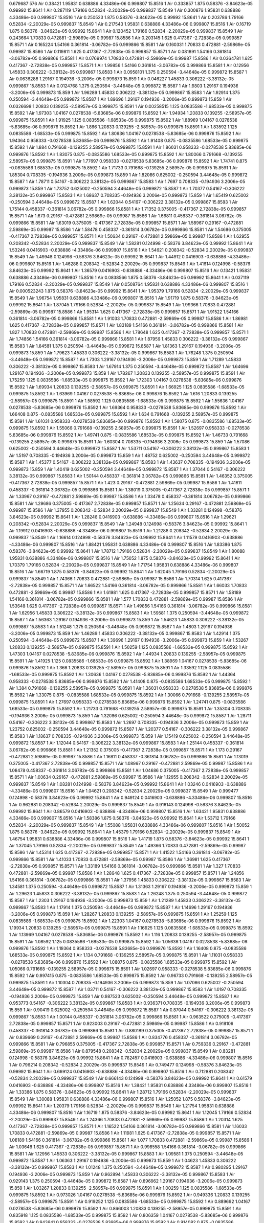 0.679687
576
Air  0.38421  1.95831  0.638886  4.33486e-06  0.999807  15.8516  1
Air  0.333857  1.875  0.58376  -3.84623e-05  0.99992  15.8641  1
Air  0.287119  1.79166  0.52834  -2.20029e-05  0.999837  15.8549  1
Air  0.300876  1.95831  0.638886  4.33486e-06  0.999807  15.8516  1
Air  0.250523  1.875  0.58376  -3.84623e-05  0.99992  15.8641  1
Air  0.203786  1.79166  0.52834  -2.20029e-05  0.999837  15.8549  1
Air  0.217543  1.95831  0.638886  4.33486e-06  0.999807  15.8516  1
Air  0.16719  1.875  0.58376  -3.84623e-05  0.99992  15.8641  1
Air  0.120452  1.79166  0.52834  -2.20029e-05  0.999837  15.8549  1
Air  0.243664  1.70833  0.472881  -2.59869e-05  0.99987  15.8586  1
Air  0.203145  1.625  0.417367  -2.72838e-05  0.999857  15.8571  1
Air  0.165224  1.54166  0.361814  -3.06782e-05  0.999866  15.8581  1
Air  0.160331  1.70833  0.472881  -2.59869e-05  0.99987  15.8586  1
Air  0.119811  1.625  0.417367  -2.72838e-05  0.999857  15.8571  1
Air  0.081891  1.54166  0.361814  -3.06782e-05  0.999866  15.8581  1
Air  0.0769974  1.70833  0.472881  -2.59869e-05  0.99987  15.8586  1
Air  0.0364781  1.625  0.417367  -2.72838e-05  0.999857  15.8571  1
Air  1.99856  1.54166  0.361814  -3.06782e-05  0.999866  15.8581  1
Air  0.12956  1.45833  0.306222  -3.38132e-05  0.999867  15.8583  1
Air  0.0958101  1.375  0.250594  -3.44648e-05  0.999872  15.8587  1
Air  0.0636288  1.29167  0.194936  -3.2006e-05  0.999873  15.859  1
Air  0.046227  1.45833  0.306222  -3.38132e-05  0.999867  15.8583  1
Air  0.0124768  1.375  0.250594  -3.44648e-05  0.999872  15.8587  1
Air  1.9803  1.29167  0.194936  -3.2006e-05  0.999873  15.859  1
Air  1.96289  1.45833  0.306222  -3.38132e-05  0.999867  15.8583  1
Air  1.92914  1.375  0.250594  -3.44648e-05  0.999872  15.8587  1
Air  1.89696  1.29167  0.194936  -3.2006e-05  0.999873  15.859  1
Air  0.0326698  1.20833  0.139255  -2.58957e-05  0.999875  15.8591  1
Air  0.00258515  1.125  0.0835586  -1.68533e-05  0.999875  15.8592  1
Air  1.97303  1.04167  0.0278538  -5.83685e-06  0.999876  15.8592  1
Air  1.94934  1.20833  0.139255  -2.58957e-05  0.999875  15.8591  1
Air  1.91925  1.125  0.0835586  -1.68533e-05  0.999875  15.8592  1
Air  1.88969  1.04167  0.0278538  -5.83685e-06  0.999876  15.8592  1
Air  1.866  1.20833  0.139255  -2.58957e-05  0.999875  15.8591  1
Air  1.83592  1.125  0.0835586  -1.68533e-05  0.999875  15.8592  1
Air  1.80636  1.04167  0.0278538  -5.83685e-06  0.999876  15.8592  1
Air  1.94364  0.958333  -0.0278538  5.83685e-06  0.999876  15.8592  1
Air  1.91408  0.875  -0.0835586  1.68533e-05  0.999875  15.8592  1
Air  1.884  0.791668  -0.139255  2.58957e-05  0.999875  15.8591  1
Air  1.86031  0.958333  -0.0278538  5.83685e-06  0.999876  15.8592  1
Air  1.83075  0.875  -0.0835586  1.68533e-05  0.999875  15.8592  1
Air  1.80066  0.791668  -0.139255  2.58957e-05  0.999875  15.8591  1
Air  1.77697  0.958333  -0.0278538  5.83685e-06  0.999876  15.8592  1
Air  1.74741  0.875  -0.0835586  1.68533e-05  0.999875  15.8592  1
Air  1.71733  0.791668  -0.139255  2.58957e-05  0.999875  15.8591  1
Air  1.85304  0.708335  -0.194936  3.2006e-05  0.999873  15.859  1
Air  1.82086  0.625002  -0.250594  3.44648e-05  0.999872  15.8587  1
Air  1.78711  0.54167  -0.306222  3.38132e-05  0.999867  15.8583  1
Air  1.7697  0.708335  -0.194936  3.2006e-05  0.999873  15.859  1
Air  1.73752  0.625002  -0.250594  3.44648e-05  0.999872  15.8587  1
Air  1.70377  0.54167  -0.306222  3.38132e-05  0.999867  15.8583  1
Air  1.68637  0.708335  -0.194936  3.2006e-05  0.999873  15.859  1
Air  1.65419  0.625002  -0.250594  3.44648e-05  0.999872  15.8587  1
Air  1.62044  0.54167  -0.306222  3.38132e-05  0.999867  15.8583  1
Air  1.75144  0.458337  -0.361814  3.06782e-05  0.999866  15.8581  1
Air  1.71352  0.375005  -0.417367  2.72838e-05  0.999857  15.8571  1
Air  1.673  0.29167  -0.472881  2.59869e-05  0.99987  15.8586  1
Air  1.66811  0.458337  -0.361814  3.06782e-05  0.999866  15.8581  1
Air  1.63019  0.375005  -0.417367  2.72838e-05  0.999857  15.8571  1
Air  1.58967  0.29167  -0.472881  2.59869e-05  0.99987  15.8586  1
Air  1.58478  0.458337  -0.361814  3.06782e-05  0.999866  15.8581  1
Air  1.54686  0.375005  -0.417367  2.72838e-05  0.999857  15.8571  1
Air  1.50634  0.29167  -0.472881  2.59869e-05  0.99987  15.8586  1
Air  1.62955  0.208342  -0.52834  2.20029e-05  0.999837  15.8549  1
Air  1.58281  0.124998  -0.58376  3.84623e-05  0.99992  15.8641  1
Air  1.53246  0.0416903  -0.638886  -4.33486e-06  0.999807  15.8516  1
Air  1.54621  0.208342  -0.52834  2.20029e-05  0.999837  15.8549  1
Air  1.49948  0.124998  -0.58376  3.84623e-05  0.99992  15.8641  1
Air  1.44912  0.0416903  -0.638886  -4.33486e-06  0.999807  15.8516  1
Air  1.46288  0.208342  -0.52834  2.20029e-05  0.999837  15.8549  1
Air  1.41614  0.124998  -0.58376  3.84623e-05  0.99992  15.8641  1
Air  1.36579  0.0416903  -0.638886  -4.33486e-06  0.999807  15.8516  1
Air  0.13421  1.95831  0.638886  4.33486e-06  0.999807  15.8516  1
Air  0.0838566  1.875  0.58376  -3.84623e-05  0.99992  15.8641  1
Air  0.037119  1.79166  0.52834  -2.20029e-05  0.999837  15.8549  1
Air  0.0508764  1.95831  0.638886  4.33486e-06  0.999807  15.8516  1
Air  0.000523243  1.875  0.58376  -3.84623e-05  0.99992  15.8641  1
Air  1.95379  1.79166  0.52834  -2.20029e-05  0.999837  15.8549  1
Air  1.96754  1.95831  0.638886  4.33486e-06  0.999807  15.8516  1
Air  1.91719  1.875  0.58376  -3.84623e-05  0.99992  15.8641  1
Air  1.87045  1.79166  0.52834  -2.20029e-05  0.999837  15.8549  1
Air  1.99366  1.70833  0.472881  -2.59869e-05  0.99987  15.8586  1
Air  1.95314  1.625  0.417367  -2.72838e-05  0.999857  15.8571  1
Air  1.91522  1.54166  0.361814  -3.06782e-05  0.999866  15.8581  1
Air  1.91033  1.70833  0.472881  -2.59869e-05  0.99987  15.8586  1
Air  1.86981  1.625  0.417367  -2.72838e-05  0.999857  15.8571  1
Air  1.83189  1.54166  0.361814  -3.06782e-05  0.999866  15.8581  1
Air  1.827  1.70833  0.472881  -2.59869e-05  0.99987  15.8586  1
Air  1.78648  1.625  0.417367  -2.72838e-05  0.999857  15.8571  1
Air  1.74856  1.54166  0.361814  -3.06782e-05  0.999866  15.8581  1
Air  1.87956  1.45833  0.306222  -3.38132e-05  0.999867  15.8583  1
Air  1.84581  1.375  0.250594  -3.44648e-05  0.999872  15.8587  1
Air  1.81363  1.29167  0.194936  -3.2006e-05  0.999873  15.859  1
Air  1.79623  1.45833  0.306222  -3.38132e-05  0.999867  15.8583  1
Air  1.76248  1.375  0.250594  -3.44648e-05  0.999872  15.8587  1
Air  1.7303  1.29167  0.194936  -3.2006e-05  0.999873  15.859  1
Air  1.71289  1.45833  0.306222  -3.38132e-05  0.999867  15.8583  1
Air  1.67914  1.375  0.250594  -3.44648e-05  0.999872  15.8587  1
Air  1.64696  1.29167  0.194936  -3.2006e-05  0.999873  15.859  1
Air  1.78267  1.20833  0.139255  -2.58957e-05  0.999875  15.8591  1
Air  1.75259  1.125  0.0835586  -1.68533e-05  0.999875  15.8592  1
Air  1.72303  1.04167  0.0278538  -5.83685e-06  0.999876  15.8592  1
Air  1.69934  1.20833  0.139255  -2.58957e-05  0.999875  15.8591  1
Air  1.66925  1.125  0.0835586  -1.68533e-05  0.999875  15.8592  1
Air  1.63969  1.04167  0.0278538  -5.83685e-06  0.999876  15.8592  1
Air  1.616  1.20833  0.139255  -2.58957e-05  0.999875  15.8591  1
Air  1.58592  1.125  0.0835586  -1.68533e-05  0.999875  15.8592  1
Air  1.55636  1.04167  0.0278538  -5.83685e-06  0.999876  15.8592  1
Air  1.69364  0.958333  -0.0278538  5.83685e-06  0.999876  15.8592  1
Air  1.66408  0.875  -0.0835586  1.68533e-05  0.999875  15.8592  1
Air  1.634  0.791668  -0.139255  2.58957e-05  0.999875  15.8591  1
Air  1.61031  0.958333  -0.0278538  5.83685e-06  0.999876  15.8592  1
Air  1.58075  0.875  -0.0835586  1.68533e-05  0.999875  15.8592  1
Air  1.55066  0.791668  -0.139255  2.58957e-05  0.999875  15.8591  1
Air  1.52697  0.958333  -0.0278538  5.83685e-06  0.999876  15.8592  1
Air  1.49741  0.875  -0.0835586  1.68533e-05  0.999875  15.8592  1
Air  1.46733  0.791668  -0.139255  2.58957e-05  0.999875  15.8591  1
Air  1.60304  0.708335  -0.194936  3.2006e-05  0.999873  15.859  1
Air  1.57086  0.625002  -0.250594  3.44648e-05  0.999872  15.8587  1
Air  1.53711  0.54167  -0.306222  3.38132e-05  0.999867  15.8583  1
Air  1.5197  0.708335  -0.194936  3.2006e-05  0.999873  15.859  1
Air  1.48752  0.625002  -0.250594  3.44648e-05  0.999872  15.8587  1
Air  1.45377  0.54167  -0.306222  3.38132e-05  0.999867  15.8583  1
Air  1.43637  0.708335  -0.194936  3.2006e-05  0.999873  15.859  1
Air  1.40419  0.625002  -0.250594  3.44648e-05  0.999872  15.8587  1
Air  1.37044  0.54167  -0.306222  3.38132e-05  0.999867  15.8583  1
Air  1.50144  0.458337  -0.361814  3.06782e-05  0.999866  15.8581  1
Air  1.46352  0.375005  -0.417367  2.72838e-05  0.999857  15.8571  1
Air  1.423  0.29167  -0.472881  2.59869e-05  0.99987  15.8586  1
Air  1.41811  0.458337  -0.361814  3.06782e-05  0.999866  15.8581  1
Air  1.38019  0.375005  -0.417367  2.72838e-05  0.999857  15.8571  1
Air  1.33967  0.29167  -0.472881  2.59869e-05  0.99987  15.8586  1
Air  1.33478  0.458337  -0.361814  3.06782e-05  0.999866  15.8581  1
Air  1.29686  0.375005  -0.417367  2.72838e-05  0.999857  15.8571  1
Air  1.25634  0.29167  -0.472881  2.59869e-05  0.99987  15.8586  1
Air  1.37955  0.208342  -0.52834  2.20029e-05  0.999837  15.8549  1
Air  1.33281  0.124998  -0.58376  3.84623e-05  0.99992  15.8641  1
Air  1.28246  0.0416903  -0.638886  -4.33486e-06  0.999807  15.8516  1
Air  1.29621  0.208342  -0.52834  2.20029e-05  0.999837  15.8549  1
Air  1.24948  0.124998  -0.58376  3.84623e-05  0.99992  15.8641  1
Air  1.19912  0.0416903  -0.638886  -4.33486e-06  0.999807  15.8516  1
Air  1.21288  0.208342  -0.52834  2.20029e-05  0.999837  15.8549  1
Air  1.16614  0.124998  -0.58376  3.84623e-05  0.99992  15.8641  1
Air  1.11579  0.0416903  -0.638886  -4.33486e-06  0.999807  15.8516  1
Air  1.88421  1.95831  0.638886  4.33486e-06  0.999807  15.8516  1
Air  1.83386  1.875  0.58376  -3.84623e-05  0.99992  15.8641  1
Air  1.78712  1.79166  0.52834  -2.20029e-05  0.999837  15.8549  1
Air  1.80088  1.95831  0.638886  4.33486e-06  0.999807  15.8516  1
Air  1.75052  1.875  0.58376  -3.84623e-05  0.99992  15.8641  1
Air  1.70379  1.79166  0.52834  -2.20029e-05  0.999837  15.8549  1
Air  1.71754  1.95831  0.638886  4.33486e-06  0.999807  15.8516  1
Air  1.66719  1.875  0.58376  -3.84623e-05  0.99992  15.8641  1
Air  1.62045  1.79166  0.52834  -2.20029e-05  0.999837  15.8549  1
Air  1.74366  1.70833  0.472881  -2.59869e-05  0.99987  15.8586  1
Air  1.70314  1.625  0.417367  -2.72838e-05  0.999857  15.8571  1
Air  1.66522  1.54166  0.361814  -3.06782e-05  0.999866  15.8581  1
Air  1.66033  1.70833  0.472881  -2.59869e-05  0.99987  15.8586  1
Air  1.61981  1.625  0.417367  -2.72838e-05  0.999857  15.8571  1
Air  1.58189  1.54166  0.361814  -3.06782e-05  0.999866  15.8581  1
Air  1.577  1.70833  0.472881  -2.59869e-05  0.99987  15.8586  1
Air  1.53648  1.625  0.417367  -2.72838e-05  0.999857  15.8571  1
Air  1.49856  1.54166  0.361814  -3.06782e-05  0.999866  15.8581  1
Air  1.62956  1.45833  0.306222  -3.38132e-05  0.999867  15.8583  1
Air  1.59581  1.375  0.250594  -3.44648e-05  0.999872  15.8587  1
Air  1.56363  1.29167  0.194936  -3.2006e-05  0.999873  15.859  1
Air  1.54623  1.45833  0.306222  -3.38132e-05  0.999867  15.8583  1
Air  1.51248  1.375  0.250594  -3.44648e-05  0.999872  15.8587  1
Air  1.4803  1.29167  0.194936  -3.2006e-05  0.999873  15.859  1
Air  1.46289  1.45833  0.306222  -3.38132e-05  0.999867  15.8583  1
Air  1.42914  1.375  0.250594  -3.44648e-05  0.999872  15.8587  1
Air  1.39696  1.29167  0.194936  -3.2006e-05  0.999873  15.859  1
Air  1.53267  1.20833  0.139255  -2.58957e-05  0.999875  15.8591  1
Air  1.50259  1.125  0.0835586  -1.68533e-05  0.999875  15.8592  1
Air  1.47303  1.04167  0.0278538  -5.83685e-06  0.999876  15.8592  1
Air  1.44934  1.20833  0.139255  -2.58957e-05  0.999875  15.8591  1
Air  1.41925  1.125  0.0835586  -1.68533e-05  0.999875  15.8592  1
Air  1.38969  1.04167  0.0278538  -5.83685e-06  0.999876  15.8592  1
Air  1.366  1.20833  0.139255  -2.58957e-05  0.999875  15.8591  1
Air  1.33592  1.125  0.0835586  -1.68533e-05  0.999875  15.8592  1
Air  1.30636  1.04167  0.0278538  -5.83685e-06  0.999876  15.8592  1
Air  1.44364  0.958333  -0.0278538  5.83685e-06  0.999876  15.8592  1
Air  1.41408  0.875  -0.0835586  1.68533e-05  0.999875  15.8592  1
Air  1.384  0.791668  -0.139255  2.58957e-05  0.999875  15.8591  1
Air  1.36031  0.958333  -0.0278538  5.83685e-06  0.999876  15.8592  1
Air  1.33075  0.875  -0.0835586  1.68533e-05  0.999875  15.8592  1
Air  1.30066  0.791668  -0.139255  2.58957e-05  0.999875  15.8591  1
Air  1.27697  0.958333  -0.0278538  5.83685e-06  0.999876  15.8592  1
Air  1.24741  0.875  -0.0835586  1.68533e-05  0.999875  15.8592  1
Air  1.21733  0.791668  -0.139255  2.58957e-05  0.999875  15.8591  1
Air  1.35304  0.708335  -0.194936  3.2006e-05  0.999873  15.859  1
Air  1.32086  0.625002  -0.250594  3.44648e-05  0.999872  15.8587  1
Air  1.28711  0.54167  -0.306222  3.38132e-05  0.999867  15.8583  1
Air  1.2697  0.708335  -0.194936  3.2006e-05  0.999873  15.859  1
Air  1.23752  0.625002  -0.250594  3.44648e-05  0.999872  15.8587  1
Air  1.20377  0.54167  -0.306222  3.38132e-05  0.999867  15.8583  1
Air  1.18637  0.708335  -0.194936  3.2006e-05  0.999873  15.859  1
Air  1.15419  0.625002  -0.250594  3.44648e-05  0.999872  15.8587  1
Air  1.12044  0.54167  -0.306222  3.38132e-05  0.999867  15.8583  1
Air  1.25144  0.458337  -0.361814  3.06782e-05  0.999866  15.8581  1
Air  1.21352  0.375005  -0.417367  2.72838e-05  0.999857  15.8571  1
Air  1.173  0.29167  -0.472881  2.59869e-05  0.99987  15.8586  1
Air  1.16811  0.458337  -0.361814  3.06782e-05  0.999866  15.8581  1
Air  1.13019  0.375005  -0.417367  2.72838e-05  0.999857  15.8571  1
Air  1.08967  0.29167  -0.472881  2.59869e-05  0.99987  15.8586  1
Air  1.08478  0.458337  -0.361814  3.06782e-05  0.999866  15.8581  1
Air  1.04686  0.375005  -0.417367  2.72838e-05  0.999857  15.8571  1
Air  1.00634  0.29167  -0.472881  2.59869e-05  0.99987  15.8586  1
Air  1.12955  0.208342  -0.52834  2.20029e-05  0.999837  15.8549  1
Air  1.08281  0.124998  -0.58376  3.84623e-05  0.99992  15.8641  1
Air  1.03246  0.0416903  -0.638886  -4.33486e-06  0.999807  15.8516  1
Air  1.04621  0.208342  -0.52834  2.20029e-05  0.999837  15.8549  1
Air  0.999477  0.124998  -0.58376  3.84623e-05  0.99992  15.8641  1
Air  0.949124  0.0416903  -0.638886  -4.33486e-06  0.999807  15.8516  1
Air  0.962881  0.208342  -0.52834  2.20029e-05  0.999837  15.8549  1
Air  0.916143  0.124998  -0.58376  3.84623e-05  0.99992  15.8641  1
Air  0.86579  0.0416903  -0.638886  -4.33486e-06  0.999807  15.8516  1
Air  1.63421  1.95831  0.638886  4.33486e-06  0.999807  15.8516  1
Air  1.58386  1.875  0.58376  -3.84623e-05  0.99992  15.8641  1
Air  1.53712  1.79166  0.52834  -2.20029e-05  0.999837  15.8549  1
Air  1.55088  1.95831  0.638886  4.33486e-06  0.999807  15.8516  1
Air  1.50052  1.875  0.58376  -3.84623e-05  0.99992  15.8641  1
Air  1.45379  1.79166  0.52834  -2.20029e-05  0.999837  15.8549  1
Air  1.46754  1.95831  0.638886  4.33486e-06  0.999807  15.8516  1
Air  1.41719  1.875  0.58376  -3.84623e-05  0.99992  15.8641  1
Air  1.37045  1.79166  0.52834  -2.20029e-05  0.999837  15.8549  1
Air  1.49366  1.70833  0.472881  -2.59869e-05  0.99987  15.8586  1
Air  1.45314  1.625  0.417367  -2.72838e-05  0.999857  15.8571  1
Air  1.41522  1.54166  0.361814  -3.06782e-05  0.999866  15.8581  1
Air  1.41033  1.70833  0.472881  -2.59869e-05  0.99987  15.8586  1
Air  1.36981  1.625  0.417367  -2.72838e-05  0.999857  15.8571  1
Air  1.33189  1.54166  0.361814  -3.06782e-05  0.999866  15.8581  1
Air  1.327  1.70833  0.472881  -2.59869e-05  0.99987  15.8586  1
Air  1.28648  1.625  0.417367  -2.72838e-05  0.999857  15.8571  1
Air  1.24856  1.54166  0.361814  -3.06782e-05  0.999866  15.8581  1
Air  1.37956  1.45833  0.306222  -3.38132e-05  0.999867  15.8583  1
Air  1.34581  1.375  0.250594  -3.44648e-05  0.999872  15.8587  1
Air  1.31363  1.29167  0.194936  -3.2006e-05  0.999873  15.859  1
Air  1.29623  1.45833  0.306222  -3.38132e-05  0.999867  15.8583  1
Air  1.26248  1.375  0.250594  -3.44648e-05  0.999872  15.8587  1
Air  1.2303  1.29167  0.194936  -3.2006e-05  0.999873  15.859  1
Air  1.21289  1.45833  0.306222  -3.38132e-05  0.999867  15.8583  1
Air  1.17914  1.375  0.250594  -3.44648e-05  0.999872  15.8587  1
Air  1.14696  1.29167  0.194936  -3.2006e-05  0.999873  15.859  1
Air  1.28267  1.20833  0.139255  -2.58957e-05  0.999875  15.8591  1
Air  1.25259  1.125  0.0835586  -1.68533e-05  0.999875  15.8592  1
Air  1.22303  1.04167  0.0278538  -5.83685e-06  0.999876  15.8592  1
Air  1.19934  1.20833  0.139255  -2.58957e-05  0.999875  15.8591  1
Air  1.16925  1.125  0.0835586  -1.68533e-05  0.999875  15.8592  1
Air  1.13969  1.04167  0.0278538  -5.83685e-06  0.999876  15.8592  1
Air  1.116  1.20833  0.139255  -2.58957e-05  0.999875  15.8591  1
Air  1.08592  1.125  0.0835586  -1.68533e-05  0.999875  15.8592  1
Air  1.05636  1.04167  0.0278538  -5.83685e-06  0.999876  15.8592  1
Air  1.19364  0.958333  -0.0278538  5.83685e-06  0.999876  15.8592  1
Air  1.16408  0.875  -0.0835586  1.68533e-05  0.999875  15.8592  1
Air  1.134  0.791668  -0.139255  2.58957e-05  0.999875  15.8591  1
Air  1.11031  0.958333  -0.0278538  5.83685e-06  0.999876  15.8592  1
Air  1.08075  0.875  -0.0835586  1.68533e-05  0.999875  15.8592  1
Air  1.05066  0.791668  -0.139255  2.58957e-05  0.999875  15.8591  1
Air  1.02697  0.958333  -0.0278538  5.83685e-06  0.999876  15.8592  1
Air  0.997415  0.875  -0.0835586  1.68533e-05  0.999875  15.8592  1
Air  0.96733  0.791668  -0.139255  2.58957e-05  0.999875  15.8591  1
Air  1.10304  0.708335  -0.194936  3.2006e-05  0.999873  15.859  1
Air  1.07086  0.625002  -0.250594  3.44648e-05  0.999872  15.8587  1
Air  1.03711  0.54167  -0.306222  3.38132e-05  0.999867  15.8583  1
Air  1.0197  0.708335  -0.194936  3.2006e-05  0.999873  15.859  1
Air  0.987523  0.625002  -0.250594  3.44648e-05  0.999872  15.8587  1
Air  0.953773  0.54167  -0.306222  3.38132e-05  0.999867  15.8583  1
Air  0.936371  0.708335  -0.194936  3.2006e-05  0.999873  15.859  1
Air  0.90419  0.625002  -0.250594  3.44648e-05  0.999872  15.8587  1
Air  0.87044  0.54167  -0.306222  3.38132e-05  0.999867  15.8583  1
Air  1.00144  0.458337  -0.361814  3.06782e-05  0.999866  15.8581  1
Air  0.963522  0.375005  -0.417367  2.72838e-05  0.999857  15.8571  1
Air  0.923003  0.29167  -0.472881  2.59869e-05  0.99987  15.8586  1
Air  0.918109  0.458337  -0.361814  3.06782e-05  0.999866  15.8581  1
Air  0.880189  0.375005  -0.417367  2.72838e-05  0.999857  15.8571  1
Air  0.839669  0.29167  -0.472881  2.59869e-05  0.99987  15.8586  1
Air  0.834776  0.458337  -0.361814  3.06782e-05  0.999866  15.8581  1
Air  0.796855  0.375005  -0.417367  2.72838e-05  0.999857  15.8571  1
Air  0.756336  0.29167  -0.472881  2.59869e-05  0.99987  15.8586  1
Air  0.879548  0.208342  -0.52834  2.20029e-05  0.999837  15.8549  1
Air  0.83281  0.124998  -0.58376  3.84623e-05  0.99992  15.8641  1
Air  0.782457  0.0416903  -0.638886  -4.33486e-06  0.999807  15.8516  1
Air  0.796214  0.208342  -0.52834  2.20029e-05  0.999837  15.8549  1
Air  0.749477  0.124998  -0.58376  3.84623e-05  0.99992  15.8641  1
Air  0.699124  0.0416903  -0.638886  -4.33486e-06  0.999807  15.8516  1
Air  0.712881  0.208342  -0.52834  2.20029e-05  0.999837  15.8549  1
Air  0.666143  0.124998  -0.58376  3.84623e-05  0.99992  15.8641  1
Air  0.61579  0.0416903  -0.638886  -4.33486e-06  0.999807  15.8516  1
Air  1.38421  1.95831  0.638886  4.33486e-06  0.999807  15.8516  1
Air  1.33386  1.875  0.58376  -3.84623e-05  0.99992  15.8641  1
Air  1.28712  1.79166  0.52834  -2.20029e-05  0.999837  15.8549  1
Air  1.30088  1.95831  0.638886  4.33486e-06  0.999807  15.8516  1
Air  1.25052  1.875  0.58376  -3.84623e-05  0.99992  15.8641  1
Air  1.20379  1.79166  0.52834  -2.20029e-05  0.999837  15.8549  1
Air  1.21754  1.95831  0.638886  4.33486e-06  0.999807  15.8516  1
Air  1.16719  1.875  0.58376  -3.84623e-05  0.99992  15.8641  1
Air  1.12045  1.79166  0.52834  -2.20029e-05  0.999837  15.8549  1
Air  1.24366  1.70833  0.472881  -2.59869e-05  0.99987  15.8586  1
Air  1.20314  1.625  0.417367  -2.72838e-05  0.999857  15.8571  1
Air  1.16522  1.54166  0.361814  -3.06782e-05  0.999866  15.8581  1
Air  1.16033  1.70833  0.472881  -2.59869e-05  0.99987  15.8586  1
Air  1.11981  1.625  0.417367  -2.72838e-05  0.999857  15.8571  1
Air  1.08189  1.54166  0.361814  -3.06782e-05  0.999866  15.8581  1
Air  1.077  1.70833  0.472881  -2.59869e-05  0.99987  15.8586  1
Air  1.03648  1.625  0.417367  -2.72838e-05  0.999857  15.8571  1
Air  0.998558  1.54166  0.361814  -3.06782e-05  0.999866  15.8581  1
Air  1.12956  1.45833  0.306222  -3.38132e-05  0.999867  15.8583  1
Air  1.09581  1.375  0.250594  -3.44648e-05  0.999872  15.8587  1
Air  1.06363  1.29167  0.194936  -3.2006e-05  0.999873  15.859  1
Air  1.04623  1.45833  0.306222  -3.38132e-05  0.999867  15.8583  1
Air  1.01248  1.375  0.250594  -3.44648e-05  0.999872  15.8587  1
Air  0.980295  1.29167  0.194936  -3.2006e-05  0.999873  15.859  1
Air  0.962894  1.45833  0.306222  -3.38132e-05  0.999867  15.8583  1
Air  0.929143  1.375  0.250594  -3.44648e-05  0.999872  15.8587  1
Air  0.896962  1.29167  0.194936  -3.2006e-05  0.999873  15.859  1
Air  1.03267  1.20833  0.139255  -2.58957e-05  0.999875  15.8591  1
Air  1.00259  1.125  0.0835586  -1.68533e-05  0.999875  15.8592  1
Air  0.973026  1.04167  0.0278538  -5.83685e-06  0.999876  15.8592  1
Air  0.949336  1.20833  0.139255  -2.58957e-05  0.999875  15.8591  1
Air  0.919252  1.125  0.0835586  -1.68533e-05  0.999875  15.8592  1
Air  0.889692  1.04167  0.0278538  -5.83685e-06  0.999876  15.8592  1
Air  0.866003  1.20833  0.139255  -2.58957e-05  0.999875  15.8591  1
Air  0.835918  1.125  0.0835586  -1.68533e-05  0.999875  15.8592  1
Air  0.806359  1.04167  0.0278538  -5.83685e-06  0.999876  15.8592  1
Air  0.943641  0.958333  -0.0278538  5.83685e-06  0.999876  15.8592  1
Air  0.914082  0.875  -0.0835586  1.68533e-05  0.999875  15.8592  1
Air  0.883997  0.791668  -0.139255  2.58957e-05  0.999875  15.8591  1
Air  0.860308  0.958333  -0.0278538  5.83685e-06  0.999876  15.8592  1
Air  0.830748  0.875  -0.0835586  1.68533e-05  0.999875  15.8592  1
Air  0.800664  0.791668  -0.139255  2.58957e-05  0.999875  15.8591  1
Air  0.776974  0.958333  -0.0278538  5.83685e-06  0.999876  15.8592  1
Air  0.747415  0.875  -0.0835586  1.68533e-05  0.999875  15.8592  1
Air  0.71733  0.791668  -0.139255  2.58957e-05  0.999875  15.8591  1
Air  0.853038  0.708335  -0.194936  3.2006e-05  0.999873  15.859  1
Air  0.820857  0.625002  -0.250594  3.44648e-05  0.999872  15.8587  1
Air  0.787106  0.54167  -0.306222  3.38132e-05  0.999867  15.8583  1
Air  0.769705  0.708335  -0.194936  3.2006e-05  0.999873  15.859  1
Air  0.737523  0.625002  -0.250594  3.44648e-05  0.999872  15.8587  1
Air  0.703773  0.54167  -0.306222  3.38132e-05  0.999867  15.8583  1
Air  0.686371  0.708335  -0.194936  3.2006e-05  0.999873  15.859  1
Air  0.65419  0.625002  -0.250594  3.44648e-05  0.999872  15.8587  1
Air  0.62044  0.54167  -0.306222  3.38132e-05  0.999867  15.8583  1
Air  0.751442  0.458337  -0.361814  3.06782e-05  0.999866  15.8581  1
Air  0.713522  0.375005  -0.417367  2.72838e-05  0.999857  15.8571  1
Air  0.673003  0.29167  -0.472881  2.59869e-05  0.99987  15.8586  1
Air  0.668109  0.458337  -0.361814  3.06782e-05  0.999866  15.8581  1
Air  0.630189  0.375005  -0.417367  2.72838e-05  0.999857  15.8571  1
Air  0.589669  0.29167  -0.472881  2.59869e-05  0.99987  15.8586  1
Air  0.584776  0.458337  -0.361814  3.06782e-05  0.999866  15.8581  1
Air  0.546855  0.375005  -0.417367  2.72838e-05  0.999857  15.8571  1
Air  0.506336  0.29167  -0.472881  2.59869e-05  0.99987  15.8586  1
Air  0.629548  0.208342  -0.52834  2.20029e-05  0.999837  15.8549  1
Air  0.58281  0.124998  -0.58376  3.84623e-05  0.99992  15.8641  1
Air  0.532457  0.0416903  -0.638886  -4.33486e-06  0.999807  15.8516  1
Air  0.546214  0.208342  -0.52834  2.20029e-05  0.999837  15.8549  1
Air  0.499477  0.124998  -0.58376  3.84623e-05  0.99992  15.8641  1
Air  0.449124  0.0416903  -0.638886  -4.33486e-06  0.999807  15.8516  1
Air  0.462881  0.208342  -0.52834  2.20029e-05  0.999837  15.8549  1
Air  0.416143  0.124998  -0.58376  3.84623e-05  0.99992  15.8641  1
Air  0.36579  0.0416903  -0.638886  -4.33486e-06  0.999807  15.8516  1
Air  1.13421  1.95831  0.638886  4.33486e-06  0.999807  15.8516  1
Air  1.08386  1.875  0.58376  -3.84623e-05  0.99992  15.8641  1
Air  1.03712  1.79166  0.52834  -2.20029e-05  0.999837  15.8549  1
Air  1.05088  1.95831  0.638886  4.33486e-06  0.999807  15.8516  1
Air  1.00052  1.875  0.58376  -3.84623e-05  0.99992  15.8641  1
Air  0.953786  1.79166  0.52834  -2.20029e-05  0.999837  15.8549  1
Air  0.967543  1.95831  0.638886  4.33486e-06  0.999807  15.8516  1
Air  0.91719  1.875  0.58376  -3.84623e-05  0.99992  15.8641  1
Air  0.870452  1.79166  0.52834  -2.20029e-05  0.999837  15.8549  1
Air  0.993664  1.70833  0.472881  -2.59869e-05  0.99987  15.8586  1
Air  0.953145  1.625  0.417367  -2.72838e-05  0.999857  15.8571  1
Air  0.915224  1.54166  0.361814  -3.06782e-05  0.999866  15.8581  1
Air  0.910331  1.70833  0.472881  -2.59869e-05  0.99987  15.8586  1
Air  0.869811  1.625  0.417367  -2.72838e-05  0.999857  15.8571  1
Air  0.831891  1.54166  0.361814  -3.06782e-05  0.999866  15.8581  1
Air  0.826997  1.70833  0.472881  -2.59869e-05  0.99987  15.8586  1
Air  0.786478  1.625  0.417367  -2.72838e-05  0.999857  15.8571  1
Air  0.748558  1.54166  0.361814  -3.06782e-05  0.999866  15.8581  1
Air  0.87956  1.45833  0.306222  -3.38132e-05  0.999867  15.8583  1
Air  0.84581  1.375  0.250594  -3.44648e-05  0.999872  15.8587  1
Air  0.813629  1.29167  0.194936  -3.2006e-05  0.999873  15.859  1
Air  0.796227  1.45833  0.306222  -3.38132e-05  0.999867  15.8583  1
Air  0.762477  1.375  0.250594  -3.44648e-05  0.999872  15.8587  1
Air  0.730295  1.29167  0.194936  -3.2006e-05  0.999873  15.859  1
Air  0.712894  1.45833  0.306222  -3.38132e-05  0.999867  15.8583  1
Air  0.679143  1.375  0.250594  -3.44648e-05  0.999872  15.8587  1
Air  0.646962  1.29167  0.194936  -3.2006e-05  0.999873  15.859  1
Air  0.78267  1.20833  0.139255  -2.58957e-05  0.999875  15.8591  1
Air  0.752585  1.125  0.0835586  -1.68533e-05  0.999875  15.8592  1
Air  0.723026  1.04167  0.0278538  -5.83685e-06  0.999876  15.8592  1
Air  0.699336  1.20833  0.139255  -2.58957e-05  0.999875  15.8591  1
Air  0.669252  1.125  0.0835586  -1.68533e-05  0.999875  15.8592  1
Air  0.639692  1.04167  0.0278538  -5.83685e-06  0.999876  15.8592  1
Air  0.616003  1.20833  0.139255  -2.58957e-05  0.999875  15.8591  1
Air  0.585918  1.125  0.0835586  -1.68533e-05  0.999875  15.8592  1
Air  0.556359  1.04167  0.0278538  -5.83685e-06  0.999876  15.8592  1
Air  0.693641  0.958333  -0.0278538  5.83685e-06  0.999876  15.8592  1
Air  0.664082  0.875  -0.0835586  1.68533e-05  0.999875  15.8592  1
Air  0.633997  0.791668  -0.139255  2.58957e-05  0.999875  15.8591  1
Air  0.610308  0.958333  -0.0278538  5.83685e-06  0.999876  15.8592  1
Air  0.580748  0.875  -0.0835586  1.68533e-05  0.999875  15.8592  1
Air  0.550664  0.791668  -0.139255  2.58957e-05  0.999875  15.8591  1
Air  0.526974  0.958333  -0.0278538  5.83685e-06  0.999876  15.8592  1
Air  0.497415  0.875  -0.0835586  1.68533e-05  0.999875  15.8592  1
Air  0.46733  0.791668  -0.139255  2.58957e-05  0.999875  15.8591  1
Air  0.603038  0.708335  -0.194936  3.2006e-05  0.999873  15.859  1
Air  0.570857  0.625002  -0.250594  3.44648e-05  0.999872  15.8587  1
Air  0.537106  0.54167  -0.306222  3.38132e-05  0.999867  15.8583  1
Air  0.519705  0.708335  -0.194936  3.2006e-05  0.999873  15.859  1
Air  0.487523  0.625002  -0.250594  3.44648e-05  0.999872  15.8587  1
Air  0.453773  0.54167  -0.306222  3.38132e-05  0.999867  15.8583  1
Air  0.436371  0.708335  -0.194936  3.2006e-05  0.999873  15.859  1
Air  0.40419  0.625002  -0.250594  3.44648e-05  0.999872  15.8587  1
Air  0.37044  0.54167  -0.306222  3.38132e-05  0.999867  15.8583  1
Air  0.501442  0.458337  -0.361814  3.06782e-05  0.999866  15.8581  1
Air  0.463522  0.375005  -0.417367  2.72838e-05  0.999857  15.8571  1
Air  0.423003  0.29167  -0.472881  2.59869e-05  0.99987  15.8586  1
Air  0.418109  0.458337  -0.361814  3.06782e-05  0.999866  15.8581  1
Air  0.380189  0.375005  -0.417367  2.72838e-05  0.999857  15.8571  1
Air  0.339669  0.29167  -0.472881  2.59869e-05  0.99987  15.8586  1
Air  0.334776  0.458337  -0.361814  3.06782e-05  0.999866  15.8581  1
Air  0.296855  0.375005  -0.417367  2.72838e-05  0.999857  15.8571  1
Air  0.256336  0.29167  -0.472881  2.59869e-05  0.99987  15.8586  1
Air  0.379548  0.208342  -0.52834  2.20029e-05  0.999837  15.8549  1
Air  0.33281  0.124998  -0.58376  3.84623e-05  0.99992  15.8641  1
Air  0.282457  0.0416903  -0.638886  -4.33486e-06  0.999807  15.8516  1
Air  0.296214  0.208342  -0.52834  2.20029e-05  0.999837  15.8549  1
Air  0.249477  0.124998  -0.58376  3.84623e-05  0.99992  15.8641  1
Air  0.199124  0.0416903  -0.638886  -4.33486e-06  0.999807  15.8516  1
Air  0.212881  0.208342  -0.52834  2.20029e-05  0.999837  15.8549  1
Air  0.166143  0.124998  -0.58376  3.84623e-05  0.99992  15.8641  1
Air  0.11579  0.0416903  -0.638886  -4.33486e-06  0.999807  15.8516  1
Air  0.88421  1.95831  0.638886  4.33486e-06  0.999807  15.8516  1
Air  0.833857  1.875  0.58376  -3.84623e-05  0.99992  15.8641  1
Air  0.787119  1.79166  0.52834  -2.20029e-05  0.999837  15.8549  1
Air  0.800876  1.95831  0.638886  4.33486e-06  0.999807  15.8516  1
Air  0.750523  1.875  0.58376  -3.84623e-05  0.99992  15.8641  1
Air  0.703786  1.79166  0.52834  -2.20029e-05  0.999837  15.8549  1
Air  0.717543  1.95831  0.638886  4.33486e-06  0.999807  15.8516  1
Air  0.66719  1.875  0.58376  -3.84623e-05  0.99992  15.8641  1
Air  0.620452  1.79166  0.52834  -2.20029e-05  0.999837  15.8549  1
Air  0.743664  1.70833  0.472881  -2.59869e-05  0.99987  15.8586  1
Air  0.703145  1.625  0.417367  -2.72838e-05  0.999857  15.8571  1
Air  0.665224  1.54166  0.361814  -3.06782e-05  0.999866  15.8581  1
Air  0.660331  1.70833  0.472881  -2.59869e-05  0.99987  15.8586  1
Air  0.619811  1.625  0.417367  -2.72838e-05  0.999857  15.8571  1
Air  0.581891  1.54166  0.361814  -3.06782e-05  0.999866  15.8581  1
Air  0.576997  1.70833  0.472881  -2.59869e-05  0.99987  15.8586  1
Air  0.536478  1.625  0.417367  -2.72838e-05  0.999857  15.8571  1
Air  0.498558  1.54166  0.361814  -3.06782e-05  0.999866  15.8581  1
Air  0.62956  1.45833  0.306222  -3.38132e-05  0.999867  15.8583  1
Air  0.59581  1.375  0.250594  -3.44648e-05  0.999872  15.8587  1
Air  0.563629  1.29167  0.194936  -3.2006e-05  0.999873  15.859  1
Air  0.546227  1.45833  0.306222  -3.38132e-05  0.999867  15.8583  1
Air  0.512477  1.375  0.250594  -3.44648e-05  0.999872  15.8587  1
Air  0.480295  1.29167  0.194936  -3.2006e-05  0.999873  15.859  1
Air  0.462894  1.45833  0.306222  -3.38132e-05  0.999867  15.8583  1
Air  0.429143  1.375  0.250594  -3.44648e-05  0.999872  15.8587  1
Air  0.396962  1.29167  0.194936  -3.2006e-05  0.999873  15.859  1
Air  0.53267  1.20833  0.139255  -2.58957e-05  0.999875  15.8591  1
Air  0.502585  1.125  0.0835586  -1.68533e-05  0.999875  15.8592  1
Air  0.473026  1.04167  0.0278538  -5.83685e-06  0.999876  15.8592  1
Air  0.449336  1.20833  0.139255  -2.58957e-05  0.999875  15.8591  1
Air  0.419252  1.125  0.0835586  -1.68533e-05  0.999875  15.8592  1
Air  0.389692  1.04167  0.0278538  -5.83685e-06  0.999876  15.8592  1
Air  0.366003  1.20833  0.139255  -2.58957e-05  0.999875  15.8591  1
Air  0.335918  1.125  0.0835586  -1.68533e-05  0.999875  15.8592  1
Air  0.306359  1.04167  0.0278538  -5.83685e-06  0.999876  15.8592  1
Air  0.443641  0.958333  -0.0278538  5.83685e-06  0.999876  15.8592  1
Air  0.414082  0.875  -0.0835586  1.68533e-05  0.999875  15.8592  1
Air  0.383997  0.791668  -0.139255  2.58957e-05  0.999875  15.8591  1
Air  0.360308  0.958333  -0.0278538  5.83685e-06  0.999876  15.8592  1
Air  0.330748  0.875  -0.0835586  1.68533e-05  0.999875  15.8592  1
Air  0.300664  0.791668  -0.139255  2.58957e-05  0.999875  15.8591  1
Air  0.276974  0.958333  -0.0278538  5.83685e-06  0.999876  15.8592  1
Air  0.247415  0.875  -0.0835586  1.68533e-05  0.999875  15.8592  1
Air  0.21733  0.791668  -0.139255  2.58957e-05  0.999875  15.8591  1
Air  0.353038  0.708335  -0.194936  3.2006e-05  0.999873  15.859  1
Air  0.320857  0.625002  -0.250594  3.44648e-05  0.999872  15.8587  1
Air  0.287106  0.54167  -0.306222  3.38132e-05  0.999867  15.8583  1
Air  0.269705  0.708335  -0.194936  3.2006e-05  0.999873  15.859  1
Air  0.237523  0.625002  -0.250594  3.44648e-05  0.999872  15.8587  1
Air  0.203773  0.54167  -0.306222  3.38132e-05  0.999867  15.8583  1
Air  0.186371  0.708335  -0.194936  3.2006e-05  0.999873  15.859  1
Air  0.15419  0.625002  -0.250594  3.44648e-05  0.999872  15.8587  1
Air  0.12044  0.54167  -0.306222  3.38132e-05  0.999867  15.8583  1
Air  0.251442  0.458337  -0.361814  3.06782e-05  0.999866  15.8581  1
Air  0.213522  0.375005  -0.417367  2.72838e-05  0.999857  15.8571  1
Air  0.173003  0.29167  -0.472881  2.59869e-05  0.99987  15.8586  1
Air  0.168109  0.458337  -0.361814  3.06782e-05  0.999866  15.8581  1
Air  0.130189  0.375005  -0.417367  2.72838e-05  0.999857  15.8571  1
Air  0.0896693  0.29167  -0.472881  2.59869e-05  0.99987  15.8586  1
Air  0.0847757  0.458337  -0.361814  3.06782e-05  0.999866  15.8581  1
Air  0.0468553  0.375005  -0.417367  2.72838e-05  0.999857  15.8571  1
Air  0.00633594  0.29167  -0.472881  2.59869e-05  0.99987  15.8586  1
Air  0.129548  0.208342  -0.52834  2.20029e-05  0.999837  15.8549  1
Air  0.0828101  0.124998  -0.58376  3.84623e-05  0.99992  15.8641  1
Air  0.0324569  0.0416903  -0.638886  -4.33486e-06  0.999807  15.8516  1
Air  0.0462143  0.208342  -0.52834  2.20029e-05  0.999837  15.8549  1
Air  1.99948  0.124998  -0.58376  3.84623e-05  0.99992  15.8641  1
Air  1.94912  0.0416903  -0.638886  -4.33486e-06  0.999807  15.8516  1
Air  1.96288  0.208342  -0.52834  2.20029e-05  0.999837  15.8549  1
Air  1.91614  0.124998  -0.58376  3.84623e-05  0.99992  15.8641  1
Air  1.86579  0.0416903  -0.638886  -4.33486e-06  0.999807  15.8516  1
Air  0.63421  1.95831  0.638886  4.33486e-06  0.999807  15.8516  1
Air  0.583857  1.875  0.58376  -3.84623e-05  0.99992  15.8641  1
Air  0.537119  1.79166  0.52834  -2.20029e-05  0.999837  15.8549  1
Air  0.550876  1.95831  0.638886  4.33486e-06  0.999807  15.8516  1
Air  0.500523  1.875  0.58376  -3.84623e-05  0.99992  15.8641  1
Air  0.453786  1.79166  0.52834  -2.20029e-05  0.999837  15.8549  1
Air  0.467543  1.95831  0.638886  4.33486e-06  0.999807  15.8516  1
Air  0.41719  1.875  0.58376  -3.84623e-05  0.99992  15.8641  1
Air  0.370452  1.79166  0.52834  -2.20029e-05  0.999837  15.8549  1
Air  0.493664  1.70833  0.472881  -2.59869e-05  0.99987  15.8586  1
Air  0.453145  1.625  0.417367  -2.72838e-05  0.999857  15.8571  1
Air  0.415224  1.54166  0.361814  -3.06782e-05  0.999866  15.8581  1
Air  0.410331  1.70833  0.472881  -2.59869e-05  0.99987  15.8586  1
Air  0.369811  1.625  0.417367  -2.72838e-05  0.999857  15.8571  1
Air  0.331891  1.54166  0.361814  -3.06782e-05  0.999866  15.8581  1
Air  0.326997  1.70833  0.472881  -2.59869e-05  0.99987  15.8586  1
Air  0.286478  1.625  0.417367  -2.72838e-05  0.999857  15.8571  1
Air  0.248558  1.54166  0.361814  -3.06782e-05  0.999866  15.8581  1
Air  0.37956  1.45833  0.306222  -3.38132e-05  0.999867  15.8583  1
Air  0.34581  1.375  0.250594  -3.44648e-05  0.999872  15.8587  1
Air  0.313629  1.29167  0.194936  -3.2006e-05  0.999873  15.859  1
Air  0.296227  1.45833  0.306222  -3.38132e-05  0.999867  15.8583  1
Air  0.262477  1.375  0.250594  -3.44648e-05  0.999872  15.8587  1
Air  0.230295  1.29167  0.194936  -3.2006e-05  0.999873  15.859  1
Air  0.212894  1.45833  0.306222  -3.38132e-05  0.999867  15.8583  1
Air  0.179143  1.375  0.250594  -3.44648e-05  0.999872  15.8587  1
Air  0.146962  1.29167  0.194936  -3.2006e-05  0.999873  15.859  1
Air  0.28267  1.20833  0.139255  -2.58957e-05  0.999875  15.8591  1
Air  0.252585  1.125  0.0835586  -1.68533e-05  0.999875  15.8592  1
Air  0.223026  1.04167  0.0278538  -5.83685e-06  0.999876  15.8592  1
Air  0.199336  1.20833  0.139255  -2.58957e-05  0.999875  15.8591  1
Air  0.169252  1.125  0.0835586  -1.68533e-05  0.999875  15.8592  1
Air  0.139692  1.04167  0.0278538  -5.83685e-06  0.999876  15.8592  1
Air  0.116003  1.20833  0.139255  -2.58957e-05  0.999875  15.8591  1
Air  0.0859185  1.125  0.0835586  -1.68533e-05  0.999875  15.8592  1
Air  0.0563589  1.04167  0.0278538  -5.83685e-06  0.999876  15.8592  1
Air  0.193641  0.958333  -0.0278538  5.83685e-06  0.999876  15.8592  1
Air  0.164082  0.875  -0.0835586  1.68533e-05  0.999875  15.8592  1
Air  0.133997  0.791668  -0.139255  2.58957e-05  0.999875  15.8591  1
Air  0.110308  0.958333  -0.0278538  5.83685e-06  0.999876  15.8592  1
Air  0.0807482  0.875  -0.0835586  1.68533e-05  0.999875  15.8592  1
Air  0.0506635  0.791668  -0.139255  2.58957e-05  0.999875  15.8591  1
Air  0.0269744  0.958333  -0.0278538  5.83685e-06  0.999876  15.8592  1
Air  1.99741  0.875  -0.0835586  1.68533e-05  0.999875  15.8592  1
Air  1.96733  0.791668  -0.139255  2.58957e-05  0.999875  15.8591  1
Air  0.103038  0.708335  -0.194936  3.2006e-05  0.999873  15.859  1
Air  0.0708566  0.625002  -0.250594  3.44648e-05  0.999872  15.8587  1
Air  0.0371063  0.54167  -0.306222  3.38132e-05  0.999867  15.8583  1
Air  0.0197046  0.708335  -0.194936  3.2006e-05  0.999873  15.859  1
Air  1.98752  0.625002  -0.250594  3.44648e-05  0.999872  15.8587  1
Air  1.95377  0.54167  -0.306222  3.38132e-05  0.999867  15.8583  1
Air  1.93637  0.708335  -0.194936  3.2006e-05  0.999873  15.859  1
Air  1.90419  0.625002  -0.250594  3.44648e-05  0.999872  15.8587  1
Air  1.87044  0.54167  -0.306222  3.38132e-05  0.999867  15.8583  1
Air  0.00144233  0.458337  -0.361814  3.06782e-05  0.999866  15.8581  1
Air  1.96352  0.375005  -0.417367  2.72838e-05  0.999857  15.8571  1
Air  1.923  0.29167  -0.472881  2.59869e-05  0.99987  15.8586  1
Air  1.91811  0.458337  -0.361814  3.06782e-05  0.999866  15.8581  1
Air  1.88019  0.375005  -0.417367  2.72838e-05  0.999857  15.8571  1
Air  1.83967  0.29167  -0.472881  2.59869e-05  0.99987  15.8586  1
Air  1.83478  0.458337  -0.361814  3.06782e-05  0.999866  15.8581  1
Air  1.79686  0.375005  -0.417367  2.72838e-05  0.999857  15.8571  1
Air  1.75634  0.29167  -0.472881  2.59869e-05  0.99987  15.8586  1
Air  1.87955  0.208342  -0.52834  2.20029e-05  0.999837  15.8549  1
Air  1.83281  0.124998  -0.58376  3.84623e-05  0.99992  15.8641  1
Air  1.78246  0.0416903  -0.638886  -4.33486e-06  0.999807  15.8516  1
Air  1.79621  0.208342  -0.52834  2.20029e-05  0.999837  15.8549  1
Air  1.74948  0.124998  -0.58376  3.84623e-05  0.99992  15.8641  1
Air  1.69912  0.0416903  -0.638886  -4.33486e-06  0.999807  15.8516  1
Air  1.71288  0.208342  -0.52834  2.20029e-05  0.999837  15.8549  1
Air  1.66614  0.124998  -0.58376  3.84623e-05  0.99992  15.8641  1
Air  1.61579  0.0416903  -0.638886  -4.33486e-06  0.999807  15.8516  1
